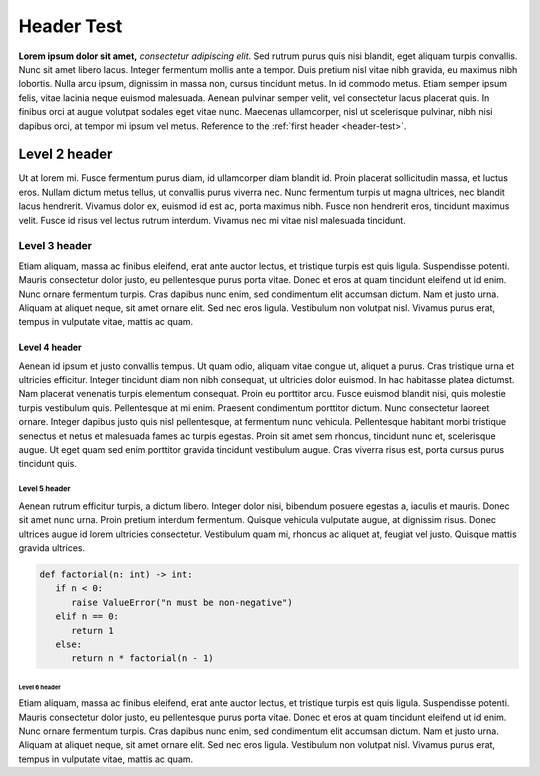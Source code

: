 .. _header-test:

Header Test
=======================

**Lorem ipsum dolor sit amet,** *consectetur adipiscing elit.* Sed rutrum purus quis nisi blandit, eget aliquam turpis convallis. Nunc sit amet libero lacus. Integer fermentum mollis ante a tempor. Duis pretium nisl vitae nibh gravida, eu maximus nibh lobortis. Nulla arcu ipsum, dignissim in massa non, cursus tincidunt metus. In id commodo metus. Etiam semper ipsum felis, vitae lacinia neque euismod malesuada. Aenean pulvinar semper velit, vel consectetur lacus placerat quis. In finibus orci at augue volutpat sodales eget vitae nunc. Maecenas ullamcorper, nisl ut scelerisque pulvinar, nibh nisi dapibus orci, at tempor mi ipsum vel metus. Reference to the :ref:`first header <header-test>`.


Level 2 header
--------------

Ut at lorem mi. Fusce fermentum purus diam, id ullamcorper diam blandit id. Proin placerat sollicitudin massa, et luctus eros. Nullam dictum metus tellus, ut convallis purus viverra nec. Nunc fermentum turpis ut magna ultrices, nec blandit lacus hendrerit. Vivamus dolor ex, euismod id est ac, porta maximus nibh. Fusce non hendrerit eros, tincidunt maximus velit. Fusce id risus vel lectus rutrum interdum. Vivamus nec mi vitae nisl malesuada tincidunt.

Level 3 header
^^^^^^^^^^^^^^

Etiam aliquam, massa ac finibus eleifend, erat ante auctor lectus, et tristique turpis est quis ligula. Suspendisse potenti. Mauris consectetur dolor justo, eu pellentesque purus porta vitae. Donec et eros at quam tincidunt eleifend ut id enim. Nunc ornare fermentum turpis. Cras dapibus nunc enim, sed condimentum elit accumsan dictum. Nam et justo urna. Aliquam at aliquet neque, sit amet ornare elit. Sed nec eros ligula. Vestibulum non volutpat nisl. Vivamus purus erat, tempus in vulputate vitae, mattis ac quam.


Level 4 header
""""""""""""""

Aenean id ipsum et justo convallis tempus. Ut quam odio, aliquam vitae congue ut, aliquet a purus. Cras tristique urna et ultricies efficitur. Integer tincidunt diam non nibh consequat, ut ultricies dolor euismod. In hac habitasse platea dictumst. Nam placerat venenatis turpis elementum consequat. Proin eu porttitor arcu. Fusce euismod blandit nisi, quis molestie turpis vestibulum quis. Pellentesque at mi enim. Praesent condimentum porttitor dictum. Nunc consectetur laoreet ornare. Integer dapibus justo quis nisl pellentesque, at fermentum nunc vehicula. Pellentesque habitant morbi tristique senectus et netus et malesuada fames ac turpis egestas. Proin sit amet sem rhoncus, tincidunt nunc et, scelerisque augue. Ut eget quam sed enim porttitor gravida tincidunt vestibulum augue. Cras viverra risus est, porta cursus purus tincidunt quis.


Level 5 header
;;;;;;;;;;;;;;

Aenean rutrum efficitur turpis, a dictum libero. Integer dolor nisi, bibendum posuere egestas a, iaculis et mauris. Donec sit amet nunc urna. Proin pretium interdum fermentum. Quisque vehicula vulputate augue, at dignissim risus. Donec ultrices augue id lorem ultricies consectetur. Vestibulum quam mi, rhoncus ac aliquet at, feugiat vel justo. Quisque mattis gravida ultrices.

.. code-block:: python

   def factorial(n: int) -> int:
      if n < 0:
         raise ValueError("n must be non-negative")
      elif n == 0:
         return 1
      else:
         return n * factorial(n - 1)


Level 6 header
..............

Etiam aliquam, massa ac finibus eleifend, erat ante auctor lectus, et tristique turpis est quis ligula. Suspendisse potenti. Mauris consectetur dolor justo, eu pellentesque purus porta vitae. Donec et eros at quam tincidunt eleifend ut id enim. Nunc ornare fermentum turpis. Cras dapibus nunc enim, sed condimentum elit accumsan dictum. Nam et justo urna. Aliquam at aliquet neque, sit amet ornare elit. Sed nec eros ligula. Vestibulum non volutpat nisl. Vivamus purus erat, tempus in vulputate vitae, mattis ac quam.